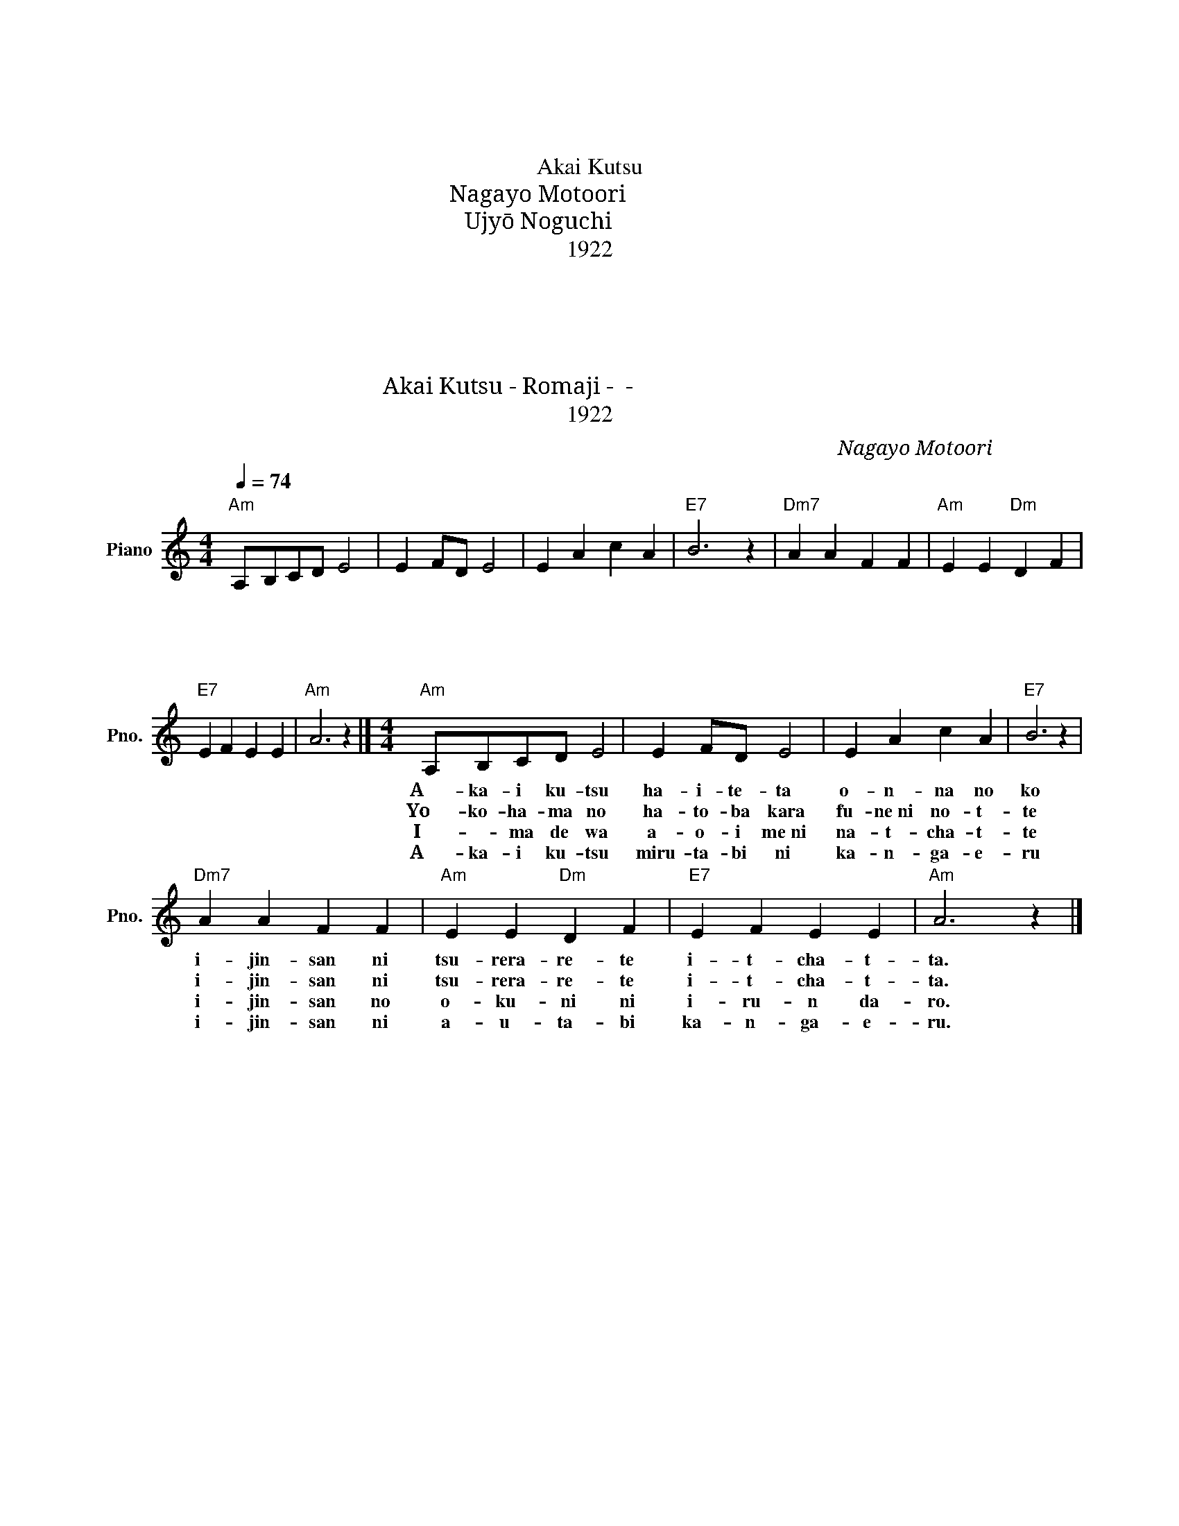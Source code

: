 X:1
T:赤い靴
T:赤い靴
T:Akai Kutsu
T:本居 長世 Nagayo Motoori 
T:野口 雨情 Ujyō Noguchi 
T:1922
T:１．赤い靴　はいてた　女の子 異人さんに　つれられて　行っちゃった
T:２．横浜の　埠頭から　汽船に乗って 異人さんに　つれられて　行っちゃった
T:３．今では　青い目に　なっちゃって 異人さんの　お国に　いるんだろう
T:４．赤い靴　見るたび　考える 異人さんに　逢うたび　考える
T:Akai Kutsu - Romaji - ローマ字 - 赤い靴
T:1922
C:本居 長世 Nagayo Motoori
Z:野口 雨情 Ujyō Noguchi
Z:1922
L:1/8
Q:1/4=74
M:4/4
K:C
V:1 treble nm="Piano" snm="Pno."
V:1
"Am" A,B,CD E4 | E2 FD E4 | E2 A2 c2 A2 |"E7" B6 z2 |"Dm7" A2 A2 F2 F2 |"Am" E2 E2"Dm" D2 F2 | %6
w: １．あ か い く つ|は い て た|お ん な の|こ|い じん さん に|つ れら れ て|
w: ２．よ こ は ま の|は と ば から|ふ ねに の っ|て|い じん さん に|つ れら れ て|
w: ３．い ー ま で は|あ お い めに|な っ ちゃ っ|て|い じん さん の|お く に に|
w: ４．あ か い く つ|みる た び に|か ん が え|る|い じん さん に|あ う た び|
"E7" E2 F2 E2 E2 |"Am" A6 z2 |][M:4/4]"Am" A,B,CD E4 | E2 FD E4 | E2 A2 c2 A2 |"E7" B6 z2 | %12
w: い っ ちゃ っ|た|１．A- ka- i ku- tsu|ha- i- te- ta|o- n- na no|ko|
w: い っ ちゃ っ|た|２．Yo- ko- ha- ma no|ha- to- ba kara|fu- ne ni no- t-|te|
w: い る ん だ|ろ|３．I- * ma de wa|a- o- i me ni|na- t- cha- t-|te|
w: か ん が え|る|４．A- ka- i ku- tsu|miru- ta- bi ni|ka- n- ga- e-|ru|
"Dm7" A2 A2 F2 F2 |"Am" E2 E2"Dm" D2 F2 |"E7" E2 F2 E2 E2 |"Am" A6 z2 |] %16
w: i- jin- san ni|tsu- rera- re- te|i- t- cha- t-|ta.|
w: i- jin- san ni|tsu- rera- re- te|i- t- cha- t-|ta.|
w: i- jin- san no|o- ku- ni ni|i- ru- n da-|ro.|
w: i- jin- san ni|a- u- ta- bi|ka- n- ga- e-|ru.|

